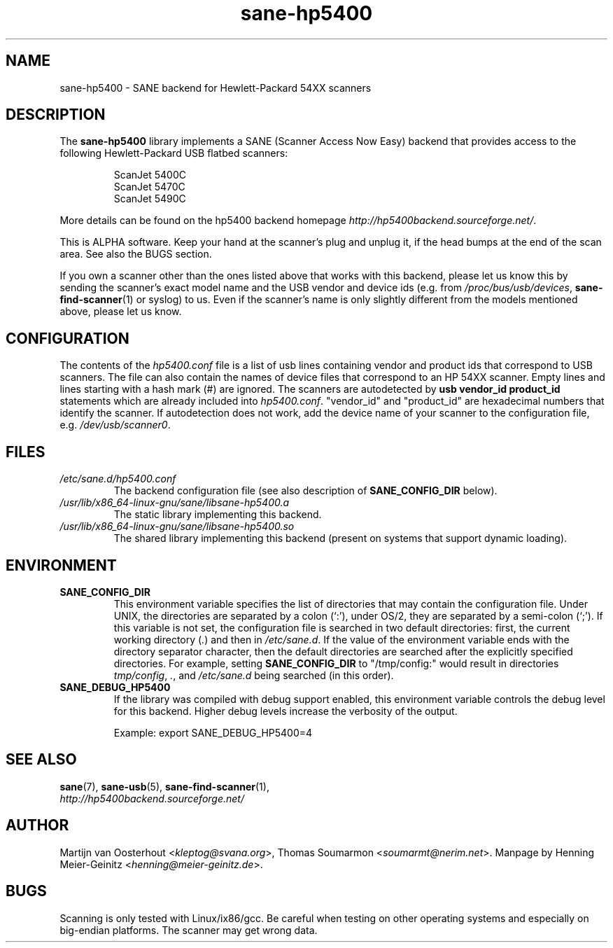 .TH sane\-hp5400 5 "13 Jul 2008" "" "SANE Scanner Access Now Easy"
.IX sane\-hp5400
.SH NAME
sane\-hp5400 \- SANE backend for Hewlett-Packard 54XX scanners
.SH DESCRIPTION
The
.B sane\-hp5400
library implements a SANE (Scanner Access Now Easy) backend that provides
access to the following Hewlett-Packard USB flatbed scanners:
.PP
.RS
ScanJet 5400C
.br
ScanJet 5470C
.br
ScanJet 5490C
.RE
.PP
More details can be found on the hp5400 backend homepage
.IR http://hp5400backend.sourceforge.net/ .
.PP
This is ALPHA software. Keep your hand at the scanner's plug and unplug it, if
the head bumps at the end of the scan area. See also the BUGS section.
.PP
If you own a scanner other than the ones listed above that works with this
backend, please let us know this by sending the scanner's exact model name and
the USB vendor and device ids (e.g. from
.IR /proc/bus/usb/devices ,
.BR sane\-find\-scanner (1)
or syslog) to us. Even if the scanner's name is only slightly different from
the models mentioned above, please let us know.
.PP

.SH CONFIGURATION
The contents of the
.I hp5400.conf
file is a list of usb lines containing vendor and product ids that correspond
to USB scanners. The file can also contain the names of device files that
correspond to an HP 54XX scanner.  Empty lines and lines starting with a hash
mark (#) are ignored.  The scanners are autodetected by
.B usb vendor_id product_id
statements which are already included into
.IR hp5400.conf .
"vendor_id" and "product_id" are hexadecimal numbers that identify the
scanner. If autodetection does not work, add the device name of your scanner
to the configuration file, e.g.
.IR /dev/usb/scanner0 .
.PP

.SH FILES
.TP
.I /etc/sane.d/hp5400.conf
The backend configuration file (see also description of
.B SANE_CONFIG_DIR
below).
.TP
.I /usr/lib/x86_64-linux-gnu/sane/libsane\-hp5400.a
The static library implementing this backend.
.TP
.I /usr/lib/x86_64-linux-gnu/sane/libsane\-hp5400.so
The shared library implementing this backend (present on systems that
support dynamic loading).
.SH ENVIRONMENT
.TP
.B SANE_CONFIG_DIR
This environment variable specifies the list of directories that may
contain the configuration file.  Under UNIX, the directories are
separated by a colon (`:'), under OS/2, they are separated by a
semi-colon (`;').  If this variable is not set, the configuration file
is searched in two default directories: first, the current working
directory
.RI ( "." )
and then in
.IR /etc/sane.d .
If the value of the
environment variable ends with the directory separator character, then
the default directories are searched after the explicitly specified
directories.  For example, setting
.B SANE_CONFIG_DIR
to "/tmp/config:" would result in directories
.IR "tmp/config" ,
.IR "." ,
and
.I "/etc/sane.d"
being searched (in this order).
.TP
.B SANE_DEBUG_HP5400
If the library was compiled with debug support enabled, this
environment variable controls the debug level for this backend.  Higher
debug levels increase the verbosity of the output.

Example:
export SANE_DEBUG_HP5400=4

.SH "SEE ALSO"
.BR sane (7),
.BR sane\-usb (5),
.BR sane\-find\-scanner (1),
.br
.I http://hp5400backend.sourceforge.net/

.SH AUTHOR
Martijn van Oosterhout
.RI < kleptog@svana.org >,
Thomas Soumarmon
.RI < soumarmt@nerim.net >.
Manpage by Henning Meier-Geinitz
.RI < henning@meier\-geinitz.de >.

.SH BUGS
Scanning is only tested with Linux/ix86/gcc. Be careful when testing on other
operating systems and especially on big-endian platforms. The scanner may get
wrong data.

